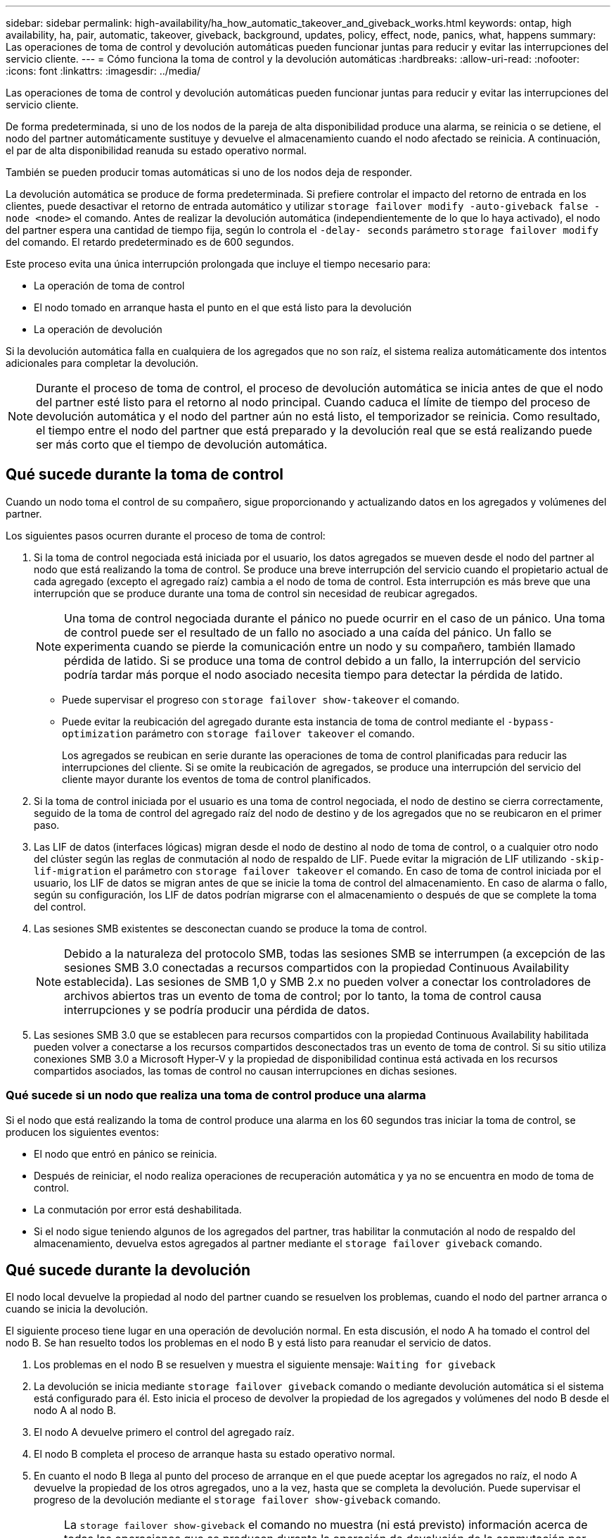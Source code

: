 ---
sidebar: sidebar 
permalink: high-availability/ha_how_automatic_takeover_and_giveback_works.html 
keywords: ontap, high availability, ha, pair, automatic, takeover, giveback, background, updates, policy, effect, node, panics, what, happens 
summary: Las operaciones de toma de control y devolución automáticas pueden funcionar juntas para reducir y evitar las interrupciones del servicio cliente. 
---
= Cómo funciona la toma de control y la devolución automáticas
:hardbreaks:
:allow-uri-read: 
:nofooter: 
:icons: font
:linkattrs: 
:imagesdir: ../media/


[role="lead"]
Las operaciones de toma de control y devolución automáticas pueden funcionar juntas para reducir y evitar las interrupciones del servicio cliente.

De forma predeterminada, si uno de los nodos de la pareja de alta disponibilidad produce una alarma, se reinicia o se detiene, el nodo del partner automáticamente sustituye y devuelve el almacenamiento cuando el nodo afectado se reinicia. A continuación, el par de alta disponibilidad reanuda su estado operativo normal.

También se pueden producir tomas automáticas si uno de los nodos deja de responder.

La devolución automática se produce de forma predeterminada. Si prefiere controlar el impacto del retorno de entrada en los clientes, puede desactivar el retorno de entrada automático y utilizar `storage failover modify -auto-giveback false -node <node>` el comando. Antes de realizar la devolución automática (independientemente de lo que lo haya activado), el nodo del partner espera una cantidad de tiempo fija, según lo controla el `-delay- seconds` parámetro `storage failover modify` del comando. El retardo predeterminado es de 600 segundos.

Este proceso evita una única interrupción prolongada que incluye el tiempo necesario para:

* La operación de toma de control
* El nodo tomado en arranque hasta el punto en el que está listo para la devolución
* La operación de devolución


Si la devolución automática falla en cualquiera de los agregados que no son raíz, el sistema realiza automáticamente dos intentos adicionales para completar la devolución.


NOTE: Durante el proceso de toma de control, el proceso de devolución automática se inicia antes de que el nodo del partner esté listo para el retorno al nodo principal. Cuando caduca el límite de tiempo del proceso de devolución automática y el nodo del partner aún no está listo, el temporizador se reinicia. Como resultado, el tiempo entre el nodo del partner que está preparado y la devolución real que se está realizando puede ser más corto que el tiempo de devolución automática.



== Qué sucede durante la toma de control

Cuando un nodo toma el control de su compañero, sigue proporcionando y actualizando datos en los agregados y volúmenes del partner.

Los siguientes pasos ocurren durante el proceso de toma de control:

. Si la toma de control negociada está iniciada por el usuario, los datos agregados se mueven desde el nodo del partner al nodo que está realizando la toma de control. Se produce una breve interrupción del servicio cuando el propietario actual de cada agregado (excepto el agregado raíz) cambia a el nodo de toma de control. Esta interrupción es más breve que una interrupción que se produce durante una toma de control sin necesidad de reubicar agregados.
+

NOTE: Una toma de control negociada durante el pánico no puede ocurrir en el caso de un pánico. Una toma de control puede ser el resultado de un fallo no asociado a una caída del pánico. Un fallo se experimenta cuando se pierde la comunicación entre un nodo y su compañero, también llamado pérdida de latido. Si se produce una toma de control debido a un fallo, la interrupción del servicio podría tardar más porque el nodo asociado necesita tiempo para detectar la pérdida de latido.

+
** Puede supervisar el progreso con `storage failover show-takeover` el comando.
** Puede evitar la reubicación del agregado durante esta instancia de toma de control mediante el `-bypass-optimization` parámetro con `storage failover takeover` el comando.
+
Los agregados se reubican en serie durante las operaciones de toma de control planificadas para reducir las interrupciones del cliente. Si se omite la reubicación de agregados, se produce una interrupción del servicio del cliente mayor durante los eventos de toma de control planificados.



. Si la toma de control iniciada por el usuario es una toma de control negociada, el nodo de destino se cierra correctamente, seguido de la toma de control del agregado raíz del nodo de destino y de los agregados que no se reubicaron en el primer paso.
. Las LIF de datos (interfaces lógicas) migran desde el nodo de destino al nodo de toma de control, o a cualquier otro nodo del clúster según las reglas de conmutación al nodo de respaldo de LIF. Puede evitar la migración de LIF utilizando `-skip-lif-migration` el parámetro con `storage failover takeover` el comando. En caso de toma de control iniciada por el usuario, los LIF de datos se migran antes de que se inicie la toma de control del almacenamiento. En caso de alarma o fallo, según su configuración, los LIF de datos podrían migrarse con el almacenamiento o después de que se complete la toma del control.
. Las sesiones SMB existentes se desconectan cuando se produce la toma de control.
+

NOTE: Debido a la naturaleza del protocolo SMB, todas las sesiones SMB se interrumpen (a excepción de las sesiones SMB 3.0 conectadas a recursos compartidos con la propiedad Continuous Availability establecida). Las sesiones de SMB 1,0 y SMB 2.x no pueden volver a conectar los controladores de archivos abiertos tras un evento de toma de control; por lo tanto, la toma de control causa interrupciones y se podría producir una pérdida de datos.

. Las sesiones SMB 3.0 que se establecen para recursos compartidos con la propiedad Continuous Availability habilitada pueden volver a conectarse a los recursos compartidos desconectados tras un evento de toma de control. Si su sitio utiliza conexiones SMB 3.0 a Microsoft Hyper-V y la propiedad de disponibilidad continua está activada en los recursos compartidos asociados, las tomas de control no causan interrupciones en dichas sesiones.




=== Qué sucede si un nodo que realiza una toma de control produce una alarma

Si el nodo que está realizando la toma de control produce una alarma en los 60 segundos tras iniciar la toma de control, se producen los siguientes eventos:

* El nodo que entró en pánico se reinicia.
* Después de reiniciar, el nodo realiza operaciones de recuperación automática y ya no se encuentra en modo de toma de control.
* La conmutación por error está deshabilitada.
* Si el nodo sigue teniendo algunos de los agregados del partner, tras habilitar la conmutación al nodo de respaldo del almacenamiento, devuelva estos agregados al partner mediante el `storage failover giveback` comando.




== Qué sucede durante la devolución

El nodo local devuelve la propiedad al nodo del partner cuando se resuelven los problemas, cuando el nodo del partner arranca o cuando se inicia la devolución.

El siguiente proceso tiene lugar en una operación de devolución normal. En esta discusión, el nodo A ha tomado el control del nodo B. Se han resuelto todos los problemas en el nodo B y está listo para reanudar el servicio de datos.

. Los problemas en el nodo B se resuelven y muestra el siguiente mensaje: `Waiting for giveback`
. La devolución se inicia mediante `storage failover giveback` comando o mediante devolución automática si el sistema está configurado para él. Esto inicia el proceso de devolver la propiedad de los agregados y volúmenes del nodo B desde el nodo A al nodo B.
. El nodo A devuelve primero el control del agregado raíz.
. El nodo B completa el proceso de arranque hasta su estado operativo normal.
. En cuanto el nodo B llega al punto del proceso de arranque en el que puede aceptar los agregados no raíz, el nodo A devuelve la propiedad de los otros agregados, uno a la vez, hasta que se completa la devolución. Puede supervisar el progreso de la devolución mediante el `storage failover show-giveback` comando.
+

NOTE: La `storage failover show-giveback` el comando no muestra (ni está previsto) información acerca de todas las operaciones que se producen durante la operación de devolución de la conmutación por error del almacenamiento. Puede utilizar el `storage failover show` comando para mostrar detalles adicionales acerca del estado actual de la conmutación al respaldo del nodo, como si el nodo está totalmente funcional, la toma de control es posible y la devolución está completa.

+
La I/o se reanuda para cada agregado una vez que se ha completado el retorno para ese agregado, lo que reduce su ventana de interrupción del servicio general.





== Política de ALTA DISPONIBILIDAD y su efecto en la toma de control y el retorno al nodo primario

ONTAP asigna automáticamente una política de alta disponibilidad del director financiero (recuperación tras fallos de la controladora) y de la recuperación tras fallos del almacenamiento en un agregado. Esta política determina la forma en que se producen las operaciones de conmutación por error del almacenamiento para el agregado y sus volúmenes.

Las dos opciones, CFO y SFO, determinan la secuencia de control de agregados que utiliza ONTAP durante las operaciones de recuperación tras fallos y recuperación del almacenamiento.

Aunque los términos CFO y SFO se utilizan a veces de manera informal para referirse a las operaciones de conmutación por error (toma de control y retorno al nodo primario) del almacenamiento, realmente representan la política de alta disponibilidad asignada a los agregados. Por ejemplo, los términos agregado SFO o agregado CFO simplemente se refieren a la asignación de la normativa de alta disponibilidad del agregado.

Las políticas de ALTA DISPONIBILIDAD afectan a las operaciones de toma de control y devolución de la siguiente manera:

* Los agregados creados en los sistemas ONTAP (excepto en el agregado raíz que contiene el volumen raíz) tienen una política de alta disponibilidad de SFO. La toma de control iniciada manualmente se optimiza para mejorar el rendimiento reubicando los agregados de SFO (no raíz) en serie en el partner antes de la toma de control. Durante el proceso de devolución, los agregados se devuelven en serie después de iniciar el sistema de recuperación y las aplicaciones de gestión se encuentran en línea, lo que permite al nodo recibir sus agregados.
* Dado que las operaciones de reubicación de agregados implican la reasignación de la propiedad de disco agregado y el control de movimiento de un nodo a su compañero, solo los agregados con una política de alta disponibilidad de SFO son aptos para la reubicación de agregados.
* El agregado raíz siempre tiene una política de alta disponibilidad de CFO y se devuelve al inicio de la operación de devolución. Esto es necesario para permitir el arranque del sistema de toma de control. El resto de agregados se devuelven en serie una vez que el sistema de recuperación completa el proceso de arranque y las aplicaciones de gestión se encuentran en línea, lo que permite al nodo recibir sus agregados.



NOTE: Cambiar la política de alta disponibilidad de un agregado de SFO a CFO es una operación de modo de mantenimiento. No modifique esta configuración a menos que un representante de soporte al cliente lo indique.



== Cómo afectan las actualizaciones en segundo plano a la toma de control y al retorno al nodo

Las actualizaciones en segundo plano del firmware de disco afectarán a la toma de control, el retorno al nodo primario y las operaciones de reubicación de agregados de alta disponibilidad de forma diferente, en función de cómo se inicien esas operaciones.

En la lista siguiente se describe cómo las actualizaciones del firmware del disco en segundo plano afectan a la toma de control, el retorno al nodo primario y la reubicación de agregados:

* Si se produce una actualización del firmware del disco en segundo plano en un disco de cualquiera de los nodos, las operaciones de toma de control iniciadas manualmente se retrasan hasta que la actualización del firmware del disco finalice en dicho disco. Si la actualización del firmware del disco en segundo plano tarda más de 120 segundos, se cancelan las operaciones de toma de control y se deben reiniciar manualmente una vez finalizada la actualización del firmware del disco. Si la toma de control se inició con `-bypass-optimization` el parámetro del `storage failover takeover` comando establecido en `true`, la actualización del firmware del disco en segundo plano que se produce en el nodo de destino no afecta a la toma de control.
* Si se está produciendo una actualización de firmware de disco en segundo plano en un disco del nodo de origen (o de toma de control) y la toma de control se inició manualmente con el `-options` parámetro `storage failover takeover` del comando establecido en `immediate`, las operaciones de toma de control se inician inmediatamente.
* Si se produce una actualización del firmware del disco en segundo plano en un disco de un nodo y produce una alarma, la conmutación por error del nodo que ha entran en pánico se inicia de inmediato.
* Si se está produciendo una actualización del firmware del disco en segundo plano en un disco de cualquiera de los nodos, la restauración de los agregados de datos se retrasa hasta que la actualización del firmware del disco finaliza en ese disco.
* Si la actualización del firmware del disco en segundo plano tarda más de 120 segundos, se cancelan las operaciones de devolución y se deben reiniciar manualmente una vez finalizada la actualización del firmware del disco.
* Si se está produciendo una actualización de firmware de disco en segundo plano en un disco de cualquiera de los nodos, las operaciones de reubicación de agregados se retrasan hasta que la actualización del firmware del disco finalice en ese disco. Si la actualización del firmware del disco en segundo plano tarda más de 120 segundos, se cancelan las operaciones de reubicación de agregados y se deben reiniciar manualmente una vez finalizada la actualización del firmware de disco. Si se inició la reubicación de agregados con el `-override-destination-checks` de la `storage aggregate relocation` comando establecido en `true`, la actualización del firmware del disco en segundo plano que se produce en el nodo de destino no afecta a la reubicación de agregados.

